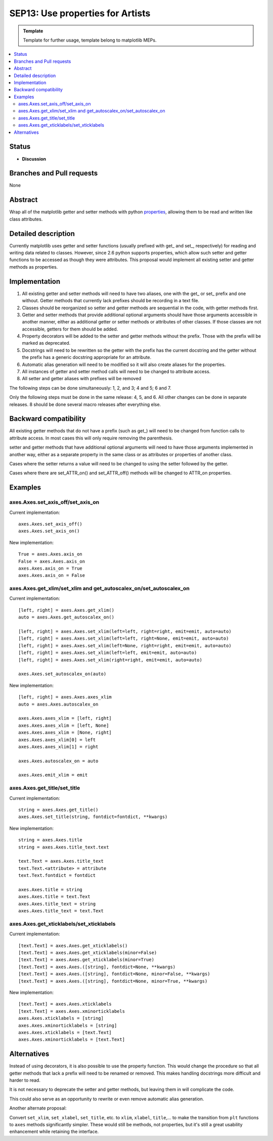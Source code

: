 =================================
SEP13: Use properties for Artists
=================================

.. admonition:: Template
   
   Template for further usage, template belong to matplotlib MEPs.

.. contents::
   :local:

Status
======

- **Discussion**

Branches and Pull requests
==========================

None

Abstract
========

Wrap all of the matplotlib getter and setter methods with python
`properties
<https://docs.python.org/3/library/functions.html#property>`_, allowing
them to be read and written like class attributes.

Detailed description
====================

Currently matplotlib uses getter and setter functions (usually
prefixed with get\_ and set\_, respectively) for reading and writing
data related to classes.  However, since 2.6 python supports
properties, which allow such setter and getter functions to be
accessed as though they were attributes.  This proposal would
implement all existing setter and getter methods as properties.

Implementation
==============

1. All existing getter and setter methods will need to have two
   aliases, one with the get\_ or set\_ prefix and one without.
   Getter methods that currently lack prefixes should be recording in
   a text file.
2. Classes should be reorganized so setter and getter methods are
   sequential in the code, with getter methods first.
3. Getter and setter methods that provide additional optional arguments should
   have those arguments accessible in another manner, either as additional
   getter or setter methods or attributes of other classes. If those classes
   are not accessible, getters for them should be added.
4. Property decorators will be added to the setter and getter methods
   without the prefix.  Those with the prefix will be marked as
   deprecated.
5. Docstrings will need to be rewritten so the getter with the prefix
   has the current docstring and the getter without the prefix has a
   generic docstring appropriate for an attribute.
6. Automatic alias generation will need to be modified so it will also
   create aliases for the properties.
7. All instances of getter and setter method calls will need to be
   changed to attribute access.
8. All setter and getter aliases with prefixes will be removed

The following steps can be done simultaneously: 1, 2, and 3; 4 and 5;
6 and 7.

Only the following steps must be done in the same release: 4, 5,
and 6.  All other changes can be done in separate releases.  8 should
be done several macro releases after everything else.

Backward compatibility
======================

All existing getter methods that do not have a prefix (such as get\_)
will need to be changed from function calls to attribute access.  In
most cases this will only require removing the parenthesis.

setter and getter methods that have additional optional arguments will
need to have those arguments implemented in another way, either as a
separate property in the same class or as attributes or properties of
another class.

Cases where the setter returns a value will need to be changed to
using the setter followed by the getter.

Cases where there are set_ATTR_on() and set_ATTR_off() methods will be
changed to ATTR_on properties.

Examples
========

axes.Axes.set_axis_off/set_axis_on
----------------------------------

Current implementation: ::

   axes.Axes.set_axis_off()
   axes.Axes.set_axis_on()

New implementation: ::

   True = axes.Axes.axis_on
   False = axes.Axes.axis_on
   axes.Axes.axis_on = True
   axes.Axes.axis_on = False

axes.Axes.get_xlim/set_xlim and get_autoscalex_on/set_autoscalex_on
-------------------------------------------------------------------

Current implementation: ::

    [left, right] = axes.Axes.get_xlim()
    auto = axes.Axes.get_autoscalex_on()

    [left, right] = axes.Axes.set_xlim(left=left, right=right, emit=emit, auto=auto)
    [left, right] = axes.Axes.set_xlim(left=left, right=None, emit=emit, auto=auto)
    [left, right] = axes.Axes.set_xlim(left=None, right=right, emit=emit, auto=auto)
    [left, right] = axes.Axes.set_xlim(left=left, emit=emit, auto=auto)
    [left, right] = axes.Axes.set_xlim(right=right, emit=emit, auto=auto)

    axes.Axes.set_autoscalex_on(auto)

New implementation: ::

    [left, right] = axes.Axes.axes_xlim
    auto = axes.Axes.autoscalex_on

    axes.Axes.axes_xlim = [left, right]
    axes.Axes.axes_xlim = [left, None]
    axes.Axes.axes_xlim = [None, right]
    axes.Axes.axes_xlim[0] = left
    axes.Axes.axes_xlim[1] = right

    axes.Axes.autoscalex_on = auto

    axes.Axes.emit_xlim = emit

axes.Axes.get_title/set_title
-----------------------------

Current implementation: ::

    string = axes.Axes.get_title()
    axes.Axes.set_title(string, fontdict=fontdict, **kwargs)

New implementation: ::

    string = axes.Axes.title
    string = axes.Axes.title_text.text

    text.Text = axes.Axes.title_text
    text.Text.<attribute> = attribute
    text.Text.fontdict = fontdict

    axes.Axes.title = string
    axes.Axes.title = text.Text
    axes.Axes.title_text = string
    axes.Axes.title_text = text.Text

axes.Axes.get_xticklabels/set_xticklabels
-----------------------------------------

Current implementation: ::

   [text.Text] = axes.Axes.get_xticklabels()
   [text.Text] = axes.Axes.get_xticklabels(minor=False)
   [text.Text] = axes.Axes.get_xticklabels(minor=True)
   [text.Text] = axes.Axes.([string], fontdict=None, **kwargs)
   [text.Text] = axes.Axes.([string], fontdict=None, minor=False, **kwargs)
   [text.Text] = axes.Axes.([string], fontdict=None, minor=True, **kwargs)

New implementation: ::

   [text.Text] = axes.Axes.xticklabels
   [text.Text] = axes.Axes.xminorticklabels
   axes.Axes.xticklabels = [string]
   axes.Axes.xminorticklabels = [string]
   axes.Axes.xticklabels = [text.Text]
   axes.Axes.xminorticklabels = [text.Text]

Alternatives
============

Instead of using decorators, it is also possible to use the property
function.  This would change the procedure so that all getter methods
that lack a prefix will need to be renamed or removed.  This makes
handling docstrings more difficult and harder to read.

It is not necessary to deprecate the setter and getter methods, but
leaving them in will complicate the code.

This could also serve as an opportunity to rewrite or even remove
automatic alias generation.

Another alternate proposal:

Convert ``set_xlim``, ``set_xlabel``, ``set_title``, etc. to ``xlim``,
``xlabel``, ``title``,... to make the transition from ``plt``
functions to ``axes`` methods significantly simpler. These would still
be methods, not properties, but it's still a great usability
enhancement while retaining the interface.